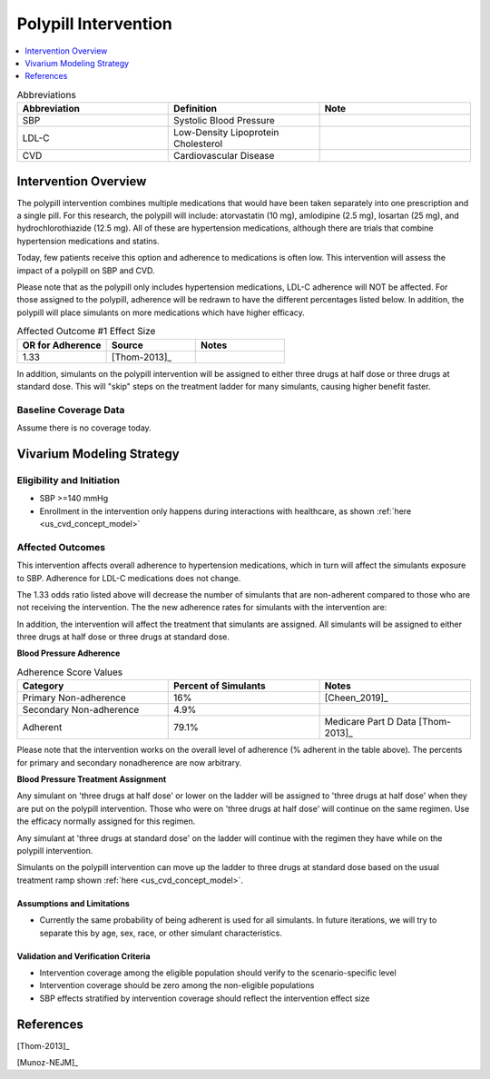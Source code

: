 .. _intervention_crm_mgmt_polypill:


=====================
Polypill Intervention
=====================

.. contents::
   :local:
   :depth: 1

.. list-table:: Abbreviations
  :widths: 15 15 15
  :header-rows: 1

  * - Abbreviation
    - Definition
    - Note
  * - SBP
    - Systolic Blood Pressure
    - 
  * - LDL-C
    - Low-Density Lipoprotein Cholesterol
    - 
  * - CVD
    - Cardiovascular Disease 
    - 


Intervention Overview
---------------------

The polypill intervention combines multiple medications that would have been taken separately 
into one prescription and a single pill. For this research, the polypill will include: 
atorvastatin (10 mg), amlodipine (2.5 mg), losartan (25 mg), and hydrochlorothiazide (12.5 mg). 
All of these are hypertension medications, although there are trials that combine hypertension 
medications and statins. 

Today, few patients receive this option and adherence to medications is often low. This 
intervention will assess the impact of a polypill on SBP and CVD. 

Please note that as the polypill only includes hypertension medications, LDL-C adherence will
NOT be affected. For those assigned to the polypill, adherence will be redrawn to have the 
different percentages listed below. In addition, the polypill will place simulants on more medications 
which have higher efficacy. 


.. list-table:: Affected Outcome #1 Effect Size
  :widths: 15 15 15 
  :header-rows: 1

  * - OR for Adherence
    - Source 
    - Notes
  * - 1.33 
    - [Thom-2013]_ 
    - 

In addition, simulants on the polypill intervention will be assigned to either 
three drugs at half dose or three drugs at standard dose. This will "skip" steps 
on the treatment ladder for many simulants, causing higher benefit faster. 

Baseline Coverage Data
++++++++++++++++++++++++

Assume there is no coverage today. 


Vivarium Modeling Strategy
--------------------------

Eligibility and Initiation
++++++++++++++++++++++++++

- SBP >=140 mmHg 
- Enrollment in the intervention only happens during interactions with healthcare, as shown :ref:`here <us_cvd_concept_model>`


Affected Outcomes
+++++++++++++++++

This intervention affects overall adherence to hypertension medications, which in turn will affect the 
simulants exposure to SBP. Adherence for LDL-C medications does not change. 

The 1.33 odds ratio listed above will decrease the number of simulants that are non-adherent compared to 
those who are not receiving the intervention. The the new adherence rates for simulants with the intervention are: 

In addition, the intervention will affect the treatment that simulants are assigned. 
All simulants will be assigned to either three drugs at half dose or three drugs at 
standard dose. 

**Blood Pressure Adherence**

.. list-table:: Adherence Score Values 
  :widths: 10 10 10 
  :header-rows: 1

  * - Category
    - Percent of Simulants 
    - Notes
  * - Primary Non-adherence
    - 16%
    - [Cheen_2019]_ 
  * - Secondary Non-adherence
    - 4.9%
    - 
  * - Adherent
    - 79.1%
    - Medicare Part D Data [Thom-2013]_


Please note that the intervention works on the overall level of adherence (% adherent in the table above). 
The percents for primary and secondary nonadherence are now arbitrary.  

**Blood Pressure Treatment Assignment**

Any simulant on 'three drugs at half dose' or lower on the ladder will be 
assigned to 'three drugs at half dose' when they are put on the polypill intervention. 
Those who were on 'three drugs at half dose' will continue on the same regimen. 
Use the efficacy normally assigned for this regimen. 

Any simulant at 'three drugs at standard dose' on the ladder will continue 
with the regimen they have while on the polypill intervention. 

Simulants on the polypill intervention can move up the ladder to three 
drugs at standard dose based on the usual treatment ramp shown :ref:`here <us_cvd_concept_model>`. 

Assumptions and Limitations
~~~~~~~~~~~~~~~~~~~~~~~~~~~~

- Currently the same probability of being adherent is used for all simulants. In future iterations, we will try to separate this by age, sex, race, or other simulant characteristics. 


Validation and Verification Criteria
~~~~~~~~~~~~~~~~~~~~~~~~~~~~~~~~~~~~~~

- Intervention coverage among the eligible population should verify to the scenario-specific level
- Intervention coverage should be zero among the non-eligible populations
- SBP effects stratified by intervention coverage should reflect the intervention effect size

References
------------

[Thom-2013]_ 

[Munoz-NEJM]_ 

